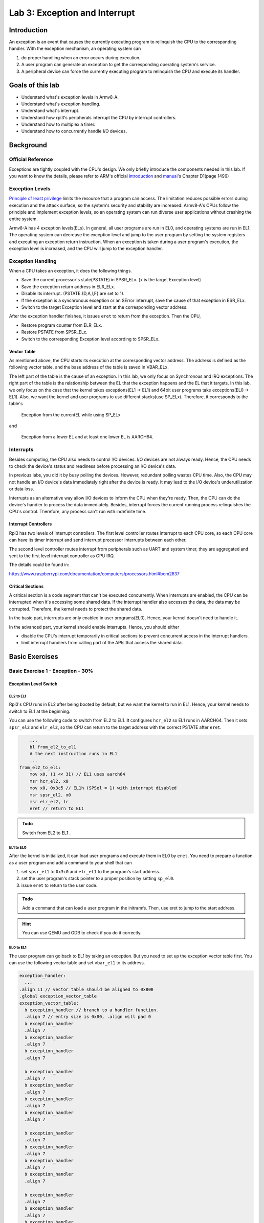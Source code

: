 ==============================
Lab 3: Exception and Interrupt
==============================

############
Introduction
############

An exception is an event that causes the currently executing program to relinquish the CPU to the corresponding handler.
With the exception mechanism, an operating system can 

1. do proper handling when an error occurs during execution. 
2. A user program can generate an exception to get the corresponding operating system's service. 
3. A peripheral device can force the currently executing program to relinquish the CPU and execute its handler.

#################
Goals of this lab
#################

* Understand what's exception levels in Armv8-A.
* Understand what's exception handling.
* Understand what's interrupt.
* Understand how rpi3's peripherals interrupt the CPU by interrupt controllers.
* Understand how to multiplex a timer.
* Understand how to concurrently handle I/O devices.

##########
Background
##########

Official Reference
==================

Exceptions are tightly coupled with the CPU's design.
We only briefly introduce the components needed in this lab.
If you want to know the details, please refer to ARM's official 
`introduction <https://developer.arm.com/documentation/102412/0100>`_
and
`manual <https://developer.arm.com/documentation/ddi0487/aa/?lang=en>`_'s Chapter D1(page 1496)


Exception Levels
================

`Principle of least privilege <https://en.wikipedia.org/wiki/Principle_of_least_privilege>`_
limits the resource that a program can access. 
The limitation reduces possible errors during execution and the attack surface, 
so the system's security and stability are increased.
Armv8-A's CPUs follow the principle and implement exception levels,
so an operating system can run diverse user applications without crashing the entire system.

.. image:: images/exception_levels.jpg

Armv8-A has 4 exception levels(ELs).
In general, all user programs are run in EL0, and operating systems are run in EL1.
The operating system can decrease the exception level and jump to the user program by setting the system registers and executing an exception return instruction.
When an exception is taken during a user program's execution, the exception level is increased, and the CPU will jump to the exception handler.

Exception Handling
==================

When a CPU takes an exception, it does the following things.

* Save the current processor's state(PSTATE) in SPSR_ELx. (x is the target Exception level)
* Save the exception return address in ELR_ELx.
* Disable its interrupt. (PSTATE.{D,A,I,F} are set to 1).
* If the exception is a synchronous exception or an SError interrupt, save the cause of that exception in ESR_ELx.
* Switch to the target Exception level and start at the corresponding vector address.

After the exception handler finishes, it issues ``eret`` to return from the exception.
Then the CPU,

* Restore program counter from ELR_ELx.
* Restore PSTATE from SPSR_ELx.
* Switch to the corresponding Exception level according to SPSR_ELx.

Vector Table
-------------

As mentioned above, the CPU starts its execution at the corresponding vector address.
The address is defined as the following vector table, and the base address of the table is saved in VBAR_ELx.

.. image:: images/vector_table.jpg

The left part of the table is the cause of an exception.
In this lab, we only focus on Synchronous and IRQ exceptions.
The right part of the table is the relationship between the EL that the exception happens and the EL that it targets.
In this lab, we only focus on the case that the kernel takes exceptions(EL1 -> EL1) and 64bit user programs take exceptions(EL0 -> EL1).
Also, we want the kernel and user programs to use different stacks(use SP_ELx).
Therefore, it corresponds to the table's

    Exception from the currentEL while using SP_ELx

and

    Exception from a lower EL and at least one lower EL is AARCH64.


Interrupts
==========

Besides computing, the CPU also needs to control I/O devices.
I/O devices are not always ready.
Hence, the CPU needs to check the device's status and readiness before processing an I/O device's data.

In previous labs, you did it by busy polling the devices.
However, redundant polling wastes CPU time.
Also, the CPU may not handle an I/O device's data immediately right after the device is ready.
It may lead to the I/O device's underutilization or data loss.

Interrupts as an alternative way allow I/O devices to inform the CPU when they're ready.
Then, the CPU can do the device's handler to process the data immediately.
Besides, interrupt forces the current running process relinquishes the CPU's control.
Therefore, any process can't run with indefinite time.

Interrupt Controllers
---------------------

Rpi3 has two levels of interrupt controllers.
The first level controller routes interrupt to each CPU core, so each CPU core can have its timer interrupt and send interrupt processor Interrupts between each other.

The second level controller routes interrupt from peripherals such as UART and system timer, they are aggregated and sent to the first level interrupt controller as GPU IRQ.

The details could be found in:

https://www.raspberrypi.com/documentation/computers/processors.html#bcm2837


Critical Sections
-----------------

A critical section is a code segment that can't be executed concurrently.
When interrupts are enabled, the CPU can be interrupted when it's accessing some shared data.
If the interrupt handler also accesses the data, the data may be corrupted.
Therefore, the kernel needs to protect the shared data.

In the basic part, interrupts are only enabled in user programs(EL0). 
Hence, your kernel doesn't need to handle it.

In the advanced part, your kernel should enable interrupts.
Hence, you should either

* disable the CPU's interrupt temporarily in critical sections to prevent concurrent access in the interrupt handlers.
* limit interrupt handlers from calling part of the APIs that access the shared data.

###############
Basic Exercises
###############

Basic Exercise 1 - Exception  - 30%
===================================

Exception Level Switch
----------------------

EL2 to EL1
^^^^^^^^^^

Rpi3's CPU runs in EL2 after being booted by default, but we want the kernel to run in EL1.
Hence, your kernel needs to switch to EL1 at the beginning.

You can use the following code to switch from EL2 to EL1.
It configures ``hcr_el2``  so EL1 runs in AARCH64.
Then it sets ``spsr_el2`` and ``elr_el2``, so the CPU can return to the target address with the correct PSTATE after ``eret``.

.. code :: c

        ...
        bl from_el2_to_el1
        # the next instruction runs in EL1
        ...
    from_el2_to_el1:
        mov x0, (1 << 31) // EL1 uses aarch64
        msr hcr_el2, x0
        mov x0, 0x3c5 // EL1h (SPSel = 1) with interrupt disabled
        msr spsr_el2, x0
        msr elr_el2, lr
        eret // return to EL1

.. admonition:: Todo

    Switch from EL2 to EL1 .

EL1 to EL0
^^^^^^^^^^

After the kernel is initialized, it can load user programs and execute them in EL0 by ``eret``.
You need to prepare a function as a user program and add a command to your shell that can  

1. set ``spsr_el1`` to ``0x3c0`` and ``elr_el1`` to the program's start address.
2. set the user program's stack pointer to a proper position by setting ``sp_el0``.
3. issue ``eret`` to return to the user code.

.. admonition:: Todo

    Add a command that can load a user program in the initramfs. Then, use eret to jump to the start address.

.. hint::
    You can use QEMU and GDB to check if you do it correctly.

EL0 to EL1
^^^^^^^^^^

The user program can go back to EL1 by taking an exception.
But you need to set up the exception vector table first.
You can use the following vector table and set ``vbar_el1`` to its address.

.. code:: c

  exception_handler:
    ...
  .align 11 // vector table should be aligned to 0x800
  .global exception_vector_table
  exception_vector_table:
    b exception_handler // branch to a handler function.
    .align 7 // entry size is 0x80, .align will pad 0
    b exception_handler
    .align 7
    b exception_handler
    .align 7
    b exception_handler
    .align 7
  
    b exception_handler 
    .align 7
    b exception_handler
    .align 7
    b exception_handler
    .align 7
    b exception_handler
    .align 7
  
    b exception_handler
    .align 7
    b exception_handler
    .align 7
    b exception_handler
    .align 7
    b exception_handler
    .align 7
  
    b exception_handler
    .align 7
    b exception_handler
    .align 7
    b exception_handler
    .align 7
    b exception_handler
    .align 7

  set_exception_vector_table:
    adr x0, exception_vector_table
    msr vbar_el1, x0

.. important::

    The vector table's base address should be aligned to 0x800

Exception Handling
------------------

After setting the vector table, load the following user program.
The user program takes an exception by the ``svc`` instruction which is used for system calls.

The design of system calls is left to the next lab.
Now, your kernel only needs to print the content of ``spsr_el1``, ``elr_el1``, and ``esr_el1`` in the exception handler.

.. code:: c

    .section ".text"
    .global _start
    _start:
        mov x0, 0
    1:
        add x0, x0, 1
        svc 0
        cmp x0, 5
        blt 1b
    1:
        b 1b

.. admonition:: Todo

    Set the vector table and implement the exception handler.

Context saving
^^^^^^^^^^^^^^

You may find that the above user program behaves unexpectedly.
That's because the user program and the exception handler share the same general purpose registers bank.
You need to save them before entering the kernel's function.
Otherwise, it may be corrupted.

You can use the following code to save registers before entering the kernel and load them before exiting the kernel. 

.. code:: c

    // save general registers to stack
    .macro save_all
        sub sp, sp, 32 * 8
        stp x0, x1, [sp ,16 * 0]
        stp x2, x3, [sp ,16 * 1]
        stp x4, x5, [sp ,16 * 2]
        stp x6, x7, [sp ,16 * 3]
        stp x8, x9, [sp ,16 * 4]
        stp x10, x11, [sp ,16 * 5]
        stp x12, x13, [sp ,16 * 6]
        stp x14, x15, [sp ,16 * 7]
        stp x16, x17, [sp ,16 * 8]
        stp x18, x19, [sp ,16 * 9]
        stp x20, x21, [sp ,16 * 10]
        stp x22, x23, [sp ,16 * 11]
        stp x24, x25, [sp ,16 * 12]
        stp x26, x27, [sp ,16 * 13]
        stp x28, x29, [sp ,16 * 14]
        str x30, [sp, 16 * 15]
    .endm

    // load general registers from stack
    .macro load_all
        ldp x0, x1, [sp ,16 * 0]
        ldp x2, x3, [sp ,16 * 1]
        ldp x4, x5, [sp ,16 * 2]
        ldp x6, x7, [sp ,16 * 3]
        ldp x8, x9, [sp ,16 * 4]
        ldp x10, x11, [sp ,16 * 5]
        ldp x12, x13, [sp ,16 * 6]
        ldp x14, x15, [sp ,16 * 7]
        ldp x16, x17, [sp ,16 * 8]
        ldp x18, x19, [sp ,16 * 9]
        ldp x20, x21, [sp ,16 * 10]
        ldp x22, x23, [sp ,16 * 11]
        ldp x24, x25, [sp ,16 * 12]
        ldp x26, x27, [sp ,16 * 13]
        ldp x28, x29, [sp ,16 * 14]
        ldr x30, [sp, 16 * 15]
        add sp, sp, 32 * 8
    .endm

    exception_handler:
        save_all
        bl exception_entry
        load_all
        eret

.. admonition:: Todo

    Save the user program's context before executing the exception handler.

Basic Exercise 2 - Interrupt - 10%
==================================

Core Timer Interrupt
---------------------

Rpi3's each CPU core has its core timer.
It can be configured by the following system registers.

  * ``cntpct_el0``: The timer's current count.

  * ``cntp_cval_el0``: A compared timer count. If ``cntpct_el0`` >= ``cntp_cval_el0``, interrupt the CPU core.

  * ``cntp_tval_el0``: (``cntp_cval_el0`` - ``cntpct_el0``). You can use it to set an expired timer after the current timer count.

To enable the timer's interrupt, you need to

1. set ``cntp_ctl_el0`` to 1.
2. unmask the timer interrupt from the first level interrupt controller.
3. you should enable the CPU core's interrupt.

In the basic part, you only need to enable interrupt in EL0.
You can do it by setting ``spsr_el1`` to 0 before returning to EL0.

You can use the following code to enable the core timer's interrupt.

.. code:: c

  #define CORE0_TIMER_IRQ_CTRL 0x40000040

  core_timer_enable:
    mov x0, 1
    msr cntp_ctl_el0, x0 // enable
    mrs x0, cntfrq_el0
    msr cntp_tval_el0, x0 // set expired time
    mov x0, 2
    ldr x1, =CORE0_TIMER_IRQ_CTRL
    str w0, [x1] // unmask timer interrupt

  core_timer_handler:
    mrs x0, cntfrq_el0
    msr cntp_tval_el0, x0

.. admonition:: Todo

    Enable the core timer's interrupt. The interrupt handler should print the seconds after booting and set the next timeout to 2 seconds later.

.. hint::

    You can get the seconds after booting from the count of the timer(``cntpct_el0``) and the frequency of the timer(``cntfrq_el0``).

Basic Exercise 3 - Rpi3's Peripheral Interrupt - 30%
====================================================

In this advanced part, you need to implement rpi3's mini UART's interrupt handling.
Then, you don't have to busy-polling the UART device.

Enable mini UART's Interrupt.
------------------------------

To enable mini UART's interrupt, 
you need to set ``AUX_MU_IER_REG(0x3f215044)`` and the second level interrupt controller's ``Enable IRQs1(0x3f00b210)``'s  bit29.

Determine the Interrupt Source
--------------------------------

When the UART's interrupt is enabled, there is more than one interrupt source to the CPU.
Hence, your kernel needs to check the source of the interrupt before executing the corresponding interrupt handler.
Please refer to both interrupt controllers' manuals to determine the interrupt source.

Asynchronous Read and Write
----------------------------

In previous labs, your shell blocks the execution by busy polling the UART when it needs to read or write.
Now, you can create a read buffer and a write buffer.
Your shell writes bytes to the write buffer when it prints a message.
The data is sent asynchronously by the UART's TX interrupt handler.
Also, the UART's RX interrupt handler put data in the read buffer.
The shell reads the bytes array from the buffer and gets the number of bytes it read.

.. admonition:: Todo

    Implement the asynchronous UART read/write by interrupt handlers.

.. note::

    You don't have to replace all print functions with the asynchronous version.

##################
Advanced Exercises
##################

In the advanced part, it's required to enable interrupts in EL1.
You can only disable interrupts to protect the critical sections.
You can use the following code to enable/disable interrupts.

.. code-block:: c

  // enable interrupt
  msr DAIFClr, 0xf
  // disable interrupt
  msr DAIFSet, 0xf

.. important::

    This part is the **dependency** of the following advanced parts, but it doesn't count in your score.


Advanced Exercise 1 - Timer Multiplexing - 20%
==============================================

Timers can be used to do periodic jobs such as scheduling and journaling and one-shot executing such as sleeping and timeout.
However, the number of hardware timers is limited.
Therefore, the kernel needs a software mechanism to multiplex the timer.

One simple way is using a periodic timer.
The kernel can use the tick period as the time unit and calculate the corresponding timeout tick.
For example, suppose the periodic timer's frequency is 1000HZ and a process sleeps for 1.5 seconds.
The kernel can add a wake-up event at the moment that 1500 ticks after the current tick.

However, when the tick frequency is too low, the timer has a bad resolution.
Then, it can't be used for time-sensitive jobs.
When the tick frequency is too high, it introduces a lot of overhead for redundant timer interrupt handling.

Another way is using a one-shot timer.
When someone needs a timeout event, a timer is inserted into a timer queue.
If the timeout is earlier than the previous programed expired time, the kernel reprograms the hardware timer to the earlier one.
In the timer interrupt handler, it executes the expired timer's callback function.

In this advanced part, you need to implement the timer API that a user can register the callback function when the
timeout using the one-shot timer(the core timer is a one-shot timer).
The API and its use case should look like the below pseudo code. 

.. code:: python

    # An example API
    def add_timer(callback(data), after):
        ...

    # An example use case
    def sleep(duration):
        add_timer(wakeup(current_process), duration)

To test the API, you need to implement the shell command ``setTimeout MESSAGE SECONDS``.
It prints MESSAGE after SECONDS with the current time and the command executed time.

.. admonition:: Todo

    Implement the ``setTimeout`` command with the timer API.

.. important::
    ``setTimeout`` is non-blocking. Users can set multiple timeouts. 
    The printing order is determined by the command executed time and the user-specified SECONDS.

.. admonition:: Hint

   You can implement this exercise with exception to modify privileged registers or just run your program in EL1.

Advanced Exercise 2 - Concurrent I/O Devices Handling 20%
=========================================================

The kernel needs to handle a lot of I/O devices at the same time.
For devices(e.g. UART) that have a short period of process time, 
the kernel can finish their handlers immediately right after they're ready.
However, for those devices(e.g. network interface controller) that require a longer time for the follow-up processing,
the kernel needs to schedule the execution order.

Usually, we want to use the first come first serve principle to prevent starvation.
However, we may also want prioritized execution for some critical handlers.
In this part, you need to know how to implement it using a single thread(i.e. a single stack).

Decouple the Interrupt Handlers
---------------------------------

A simpler way to implement an interrupt handler is processing all the device's data one at a time with interrupts disabled.
However, a less critical interrupt handler can block a more critical one for a long time.
Hence, we want to decouple the interrupt handler and the actual processing.

This can be achieved by a task queue.
In the interrupt handler, the kernel

1. masks the device's interrupt line,
2. move data from the device's buffer through DMA, or manually copy,
3. enqueues the processing task to the event queue,
4. do the tasks with interrupts enabled,
5. unmasks the interrupt line to get the next interrupt at the end of the task.

Those tasks in the queue can be processed when the system is idle.
Also, the kernel can execute the task in any order such as FIFO or LIFO.

.. admonition:: Todo

    Implement a task queue mechanism, so interrupt handlers can add their processing tasks to it.

Nested Interrupt
------------------

The tasks in the queue can be executed at any time, but we want them to be executed as soon as possible.
It's because that a high-priority process may be waiting for the data.

Therefore, before the interrupt handler return to the user program,
it should execute the tasks in the interrupt context with interrupts enabled (otherwise, critical interrupts are blocked).
Then, the interrupt handler may be nested.
Hence, besides general-purpose registers, you should also save ``spsr_el1`` and ``elr_el1`` so the previously saved data are preserved. 

.. admonition:: Todo

    Execute the tasks in the queue before returning to the user program with interrupts enabled.

Preemption
-----------

Now, any interrupt handler can preempt the task's execution, but the newly enqueued task still needs to wait for
the currently running task's completion.
It'd be better if the newly enqueued task with a higher priority can preempt the currently running task.

To achieve the preemption,
the kernel can check the last executing task's priority before returning to the previous interrupt handler. 
If there are higher priority tasks, execute the highest priority task.

.. admonition:: Todo

    Implement the task queue's preemption mechanism.
